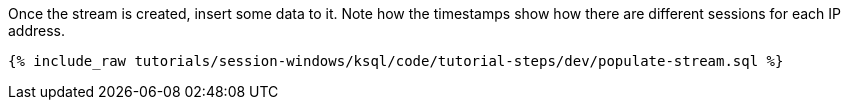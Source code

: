 Once the stream is created, insert some data to it. Note how the timestamps show how there are different sessions for each IP address.
+++++
<pre class="snippet"><code class="shell">{% include_raw tutorials/session-windows/ksql/code/tutorial-steps/dev/populate-stream.sql %}</code></pre>
+++++
